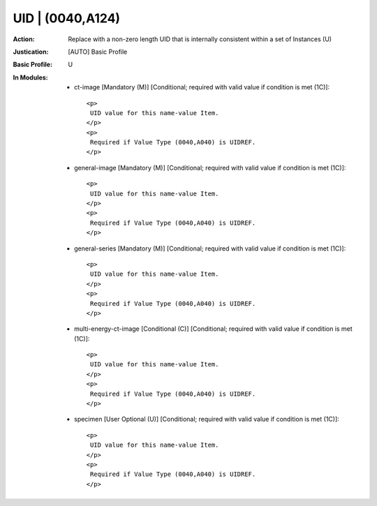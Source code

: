 -----------------
UID | (0040,A124)
-----------------
:Action: Replace with a non-zero length UID that is internally consistent within a set of Instances (U)
:Justication: [AUTO] Basic Profile
:Basic Profile: U
:In Modules:
   - ct-image [Mandatory (M)] [Conditional; required with valid value if condition is met (1C)]::

       <p>
        UID value for this name-value Item.
       </p>
       <p>
        Required if Value Type (0040,A040) is UIDREF.
       </p>

   - general-image [Mandatory (M)] [Conditional; required with valid value if condition is met (1C)]::

       <p>
        UID value for this name-value Item.
       </p>
       <p>
        Required if Value Type (0040,A040) is UIDREF.
       </p>

   - general-series [Mandatory (M)] [Conditional; required with valid value if condition is met (1C)]::

       <p>
        UID value for this name-value Item.
       </p>
       <p>
        Required if Value Type (0040,A040) is UIDREF.
       </p>

   - multi-energy-ct-image [Conditional (C)] [Conditional; required with valid value if condition is met (1C)]::

       <p>
        UID value for this name-value Item.
       </p>
       <p>
        Required if Value Type (0040,A040) is UIDREF.
       </p>

   - specimen [User Optional (U)] [Conditional; required with valid value if condition is met (1C)]::

       <p>
        UID value for this name-value Item.
       </p>
       <p>
        Required if Value Type (0040,A040) is UIDREF.
       </p>
